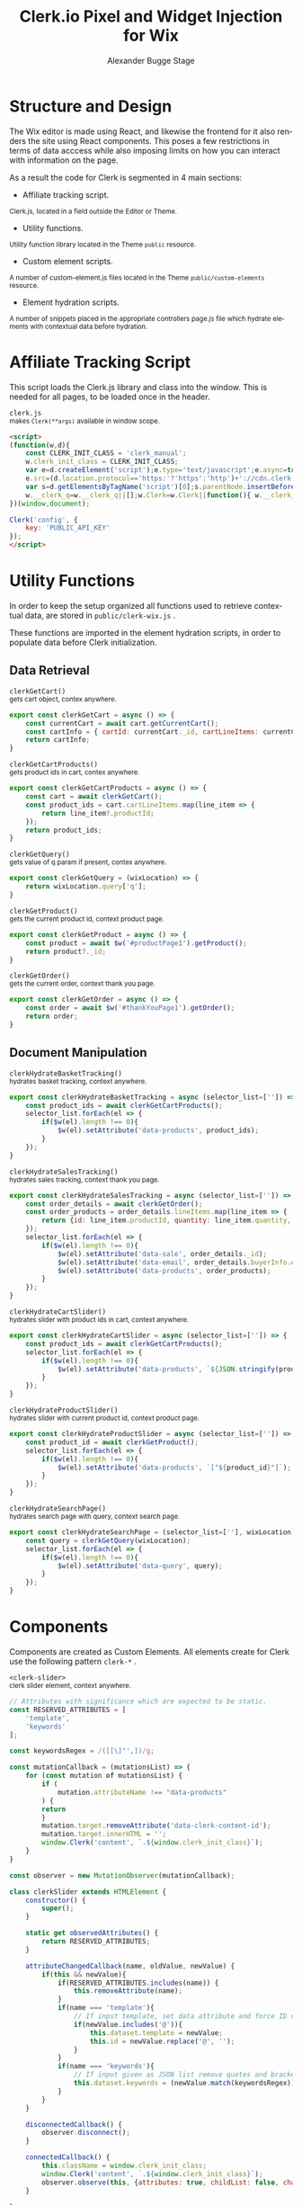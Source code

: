 #+TITLE: Clerk.io Pixel and Widget Injection for Wix
#+AUTHOR: Alexander Bugge Stage
#+EMAIL: abs@clerk.io

#+DESCRIPTION: Guide document for implementing Clerk.io in Wix's React based WYSIWYG editor.
#+KEYWORDS: wix, clerk.io, ecommerce, personalization, search, recommendations, embedcode, injection
#+LANGUAGE: en

* Structure and Design

The Wix editor is made using React, and likewise the frontend for it also renders the site using React components.
This poses a few restrictions in terms of data acccess while also imposing limits on how you can interact with information on the page.

As a result the code for Clerk is segmented in 4 main sections:

- Affiliate tracking script.
_{ Clerk.js, located in a field outside the Editor or Theme. }

- Utility functions.
_{ Utility function library located in the Theme ~public~ resource. }

- Custom element scripts.
_{ A number of custom-element.js files located in the Theme ~public/custom-elements~ resource.  }

- Element hydration scripts.
_{ A number of snippets placed in the appropriate controllers page.js file which hydrate elements with contextual data before hydration. }

* Affiliate Tracking Script

This script loads the Clerk.js library and class into the window. This is needed for all pages, to be loaded once in the header.

~clerk.js~ \\
_{ makes ~Clerk(**args)~ available in window scope. }
#+BEGIN_SRC html
<script>
(function(w,d){
    const CLERK_INIT_CLASS = 'clerk_manual';
    w.clerk_init_class = CLERK_INIT_CLASS;
    var e=d.createElement('script');e.type='text/javascript';e.async=true;
    e.src=(d.location.protocol=='https:'?'https':'http')+'://cdn.clerk.io/clerk.js';
    var s=d.getElementsByTagName('script')[0];s.parentNode.insertBefore(e,s);
    w.__clerk_q=w.__clerk_q||[];w.Clerk=w.Clerk||function(){ w.__clerk_q.push(arguments) };
})(window,document);

Clerk('config', {
    key: 'PUBLIC_API_KEY'
});
</script>
#+END_SRC


* Utility Functions

In order to keep the setup organized all functions used to retrieve contextual data, are stored in ~public/clerk-wix.js~ .

These functions are imported in the element hydration scripts, in order to populate data before Clerk initialization.

** Data Retrieval

~clerkGetCart()~ \\
_{ gets cart object, contex anywhere. }
#+BEGIN_SRC js
export const clerkGetCart = async () => {
    const currentCart = await cart.getCurrentCart();
    const cartInfo = { cartId: currentCart._id, cartLineItems: currentCart.lineItems }
    return cartInfo;
}
#+END_SRC

~clerkGetCartProducts()~ \\
_{ gets product ids in cart, contex anywhere. }
#+BEGIN_SRC js
export const clerkGetCartProducts = async () => {
	const cart = await clerkGetCart();
    const product_ids = cart.cartLineItems.map(line_item => {
        return line_item?.productId;
    });
	return product_ids;
}
#+END_SRC

~clerkGetQuery()~ \\
_{ gets value of q param if present, contex anywhere. }
#+BEGIN_SRC js
export const clerkGetQuery = (wixLocation) => {
	return wixLocation.query['q'];
}
#+END_SRC

~clerkGetProduct()~ \\
_{ gets the current product id, context product page. }
#+BEGIN_SRC js
export const clerkGetProduct = async () => {
	const product = await $w('#productPage1').getProduct();
	return product?._id;
}
#+END_SRC

~clerkGetOrder()~ \\
_{ gets the current order, context thank you page. }
#+BEGIN_SRC js
export const clerkGetOrder = async () => {
	const order = await $w('#thankYouPage1').getOrder();
	return order;
}
#+END_SRC

** Document Manipulation

~clerkHydrateBasketTracking()~ \\
_{ hydrates basket tracking, context anywhere. }
#+BEGIN_SRC js
export const clerkHydrateBasketTracking = async (selector_list=['']) => {
	const product_ids = await clerkGetCartProducts();
	selector_list.forEach(el => {
		if($w(el).length !== 0){
			$w(el).setAttribute('data-products', product_ids);
		}
	});
}
#+END_SRC

~clerkHydrateSalesTracking()~ \\
_{ hydrates sales tracking, context thank you page. }
#+BEGIN_SRC js
export const clerkHydrateSalesTracking = async (selector_list=['']) => {
    const order_details = await clerkGetOrder();
	const order_products = order_details.lineItems.map(line_item => {
		return {id: line_item.productId, quantity: line_item.quantity, price: line_item.tax + line_item.priceData.price}
	});
	selector_list.forEach(el => {
        if($w(el).length !== 0){
            $w(el).setAttribute('data-sale', order_details._id);
            $w(el).setAttribute('data-email', order_details.buyerInfo.email);
            $w(el).setAttribute('data-products', order_products);
        }
	});
}
#+END_SRC

~clerkHydrateCartSlider()~ \\
_{ hydrates slider with product ids in cart, context anywhere. }
#+BEGIN_SRC js
export const clerkHydrateCartSlider = async (selector_list=['']) => {
    const product_ids = await clerkGetCartProducts();
	selector_list.forEach(el => {
		if($w(el).length !== 0){
			$w(el).setAttribute('data-products', `${JSON.stringify(product_ids)}`);
		}
	});
}
#+END_SRC

~clerkHydrateProductSlider()~ \\
_{ hydrates slider with current product id, context product page. }
#+BEGIN_SRC js
export const clerkHydrateProductSlider = async (selector_list=['']) => {
    const product_id = await clerkGetProduct();
	selector_list.forEach(el => {
		if($w(el).length !== 0){
			$w(el).setAttribute('data-products', `["${product_id}"]`);
		}
	});
}
#+END_SRC

~clerkHydrateSearchPage()~ \\
_{ hydrates search page with query, context search page. }
#+BEGIN_SRC js
export const clerkHydrateSearchPage = (selector_list=[''], wixLocation) => {
    const query = clerkGetQuery(wixLocation);
    selector_list.forEach(el => {
        if($w(el).length !== 0){
            $w(el).setAttribute('data-query', query);
        }
	});
}
#+END_SRC

* Components

Components are created as Custom Elements. All elements create for Clerk use the following pattern ~clerk-*~ .

~<clerk-slider>~ \\
_{ clerk slider element, context anywhere. }
#+BEGIN_SRC js
// Attributes with significance which are expected to be static.
const RESERVED_ATTRIBUTES = [
	'template',
	'keywords'
];

const keywordsRegex = /([[\]"',])/g;

const mutationCallback = (mutationsList) => {
    for (const mutation of mutationsList) {
        if (
            mutation.attributeName !== "data-products"
        ) {
        return
        }
        mutation.target.removeAttribute('data-clerk-content-id');
        mutation.target.innerHTML = '';
        window.Clerk('content', `.${window.clerk_init_class}`);
    }
}

const observer = new MutationObserver(mutationCallback);

class clerkSlider extends HTMLElement {
	constructor() {
		super();
	}

	static get observedAttributes() {
		return RESERVED_ATTRIBUTES;
	}

	attributeChangedCallback(name, oldValue, newValue) {
		if(this && newValue){
			if(RESERVED_ATTRIBUTES.includes(name)) {
				this.removeAttribute(name);
			}
			if(name === 'template'){
				// If input template, set data attribute and force ID on element
				if(newValue.includes('@')){
					this.dataset.template = newValue;
					this.id = newValue.replace('@', '');
				}
			}
			if(name === 'keywords'){
				// If input given as JSON list remove quotes and brackets
				this.dataset.keywords = (newValue.match(keywordsRegex)) ? newValue.replace(keywordsRegex, '') : newValue;
			}
		}
	}

	disconnectedCallback() {
		observer.disconnect();
	}

	connectedCallback() {
		this.className = window.clerk_init_class;
		window.Clerk('content', `.${window.clerk_init_class}`);
		observer.observe(this, {attributes: true, childList: false, characterData: false});
	}

}

customElements.define('clerk-slider', clerkSlider);
#+END_SRC

* Implementation

* Debugging

* References

https://www.wix.com/velo/reference/api-overview/introduction

https://www.wix.com/velo/reference/$w

https://support.wix.com/en/article/wix-editor-adding-a-custom-element-to-your-site

https://support.wix.com/en/article/embedding-custom-code-on-your-site